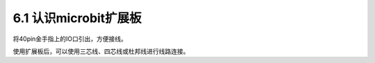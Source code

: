 ======================
6.1 认识microbit扩展板 
======================

将40pin金手指上的IO口引出，方便接线。

使用扩展板后，可以使用三芯线、四芯线或杜邦线进行线路连接。




